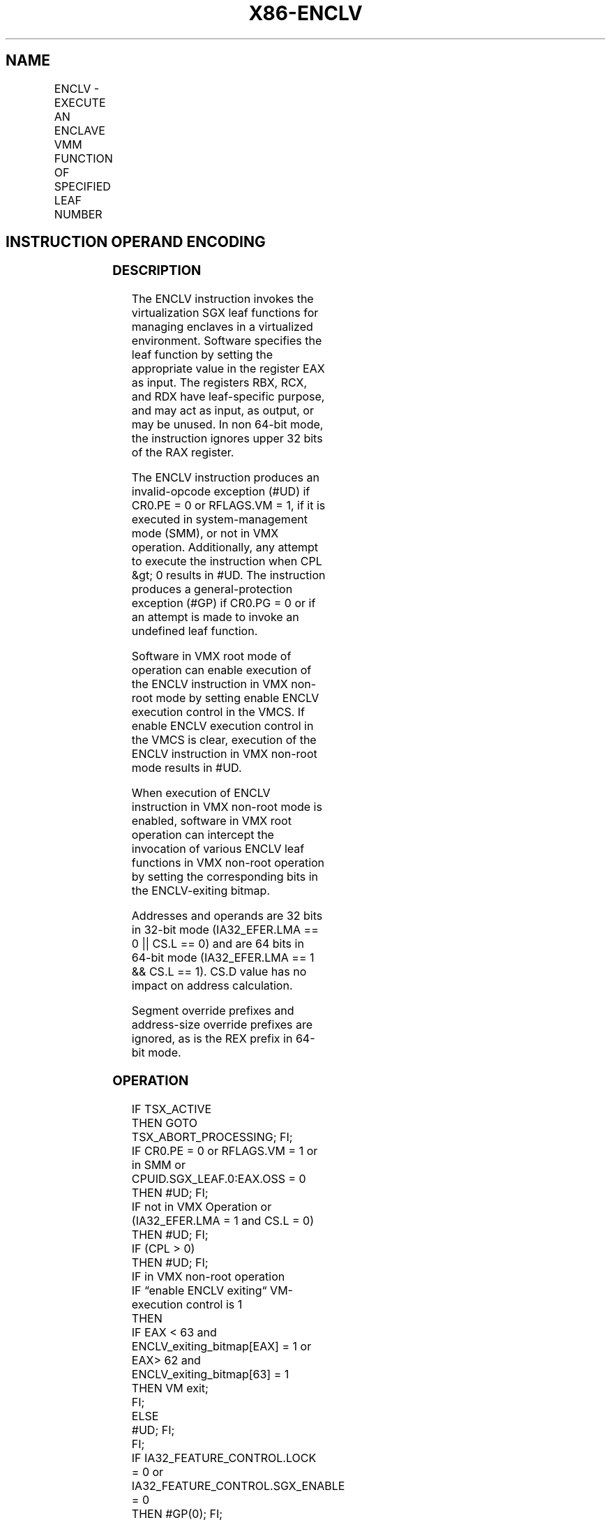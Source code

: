 '\" t
.nh
.TH "X86-ENCLV" "7" "December 2023" "Intel" "Intel x86-64 ISA Manual"
.SH NAME
ENCLV - EXECUTE AN ENCLAVE VMM FUNCTION OF SPECIFIED LEAF NUMBER
.TS
allbox;
l l l l l 
l l l l l .
\fBOpcode/Instruction\fP	\fBOp/En\fP	\fB64/32 bit Mode Support\fP	\fBCPUID Feature Flag\fP	\fBDescription\fP
NP 0F 01 C0 ENCLV	ZO	V/V	NA	T{
This instruction is used to execute privileged SGX leaf functions that are reserved for VMM use. They are used for managing the enclaves.
T}
.TE

.SH INSTRUCTION OPERAND ENCODING
.TS
allbox;
l l l l l 
l l l l l .
\fB\fP	\fB\fP	\fB\fP	\fB\fP	\fB\fP
Op/En	Operand 1	Operand 2	Operand 3	Implicit Register Operands
ZO	NA	NA	NA	See Section 38.3
.TE

.SS DESCRIPTION
The ENCLV instruction invokes the virtualization SGX leaf functions for
managing enclaves in a virtualized environment. Software specifies the
leaf function by setting the appropriate value in the register EAX as
input. The registers RBX, RCX, and RDX have leaf-specific purpose, and
may act as input, as output, or may be unused. In non 64-bit mode, the
instruction ignores upper 32 bits of the RAX register.

.PP
The ENCLV instruction produces an invalid-opcode exception (#UD) if
CR0.PE = 0 or RFLAGS.VM = 1, if it is executed in system-management mode
(SMM), or not in VMX operation. Additionally, any attempt to execute the
instruction when CPL &gt; 0 results in #UD. The instruction produces a
general-protection exception (#GP) if CR0.PG = 0 or if an attempt is
made to invoke an undefined leaf function.

.PP
Software in VMX root mode of operation can enable execution of the ENCLV
instruction in VMX non-root mode by setting enable ENCLV execution
control in the VMCS. If enable ENCLV execution control in the VMCS is
clear, execution of the ENCLV instruction in VMX non-root mode results
in #UD.

.PP
When execution of ENCLV instruction in VMX non-root mode is enabled,
software in VMX root operation can intercept the invocation of various
ENCLV leaf functions in VMX non-root operation by setting the
corresponding bits in the ENCLV-exiting bitmap.

.PP
Addresses and operands are 32 bits in 32-bit mode (IA32_EFER.LMA == 0
|| CS.L == 0) and are 64 bits in 64-bit mode (IA32_EFER.LMA == 1 &&
CS.L == 1). CS.D value has no impact on address calculation.

.PP
Segment override prefixes and address-size override prefixes are
ignored, as is the REX prefix in 64-bit mode.

.SS OPERATION
.EX
IF TSX_ACTIVE
            THEN GOTO TSX_ABORT_PROCESSING; FI;
IF CR0.PE = 0 or RFLAGS.VM = 1 or in SMM or CPUID.SGX_LEAF.0:EAX.OSS = 0
            THEN #UD; FI;
IF not in VMX Operation or (IA32_EFER.LMA = 1 and CS.L = 0)
            THEN #UD; FI;
IF (CPL > 0)
            THEN #UD; FI;
IF in VMX non-root operation
    IF “enable ENCLV exiting“ VM-execution control is 1
                THEN
                    IF EAX < 63 and ENCLV_exiting_bitmap[EAX] = 1 or EAX> 62 and ENCLV_exiting_bitmap[63] = 1
                        THEN VM exit;
                    FI;
        ELSE
                #UD; FI;
FI;
IF IA32_FEATURE_CONTROL.LOCK = 0 or IA32_FEATURE_CONTROL.SGX_ENABLE = 0
            THEN #GP(0); FI;
IF (EAX is an invalid leaf number)
            THEN #GP(0); FI;
IF CR0.PG = 0
            THEN #GP(0); FI;
(* DS must not be an expanded down segment *)
IF not in 64-bit mode and DS.Type is expand-down data
            THEN #GP(0); FI;
Jump to leaf specific flow
.EE

.SS FLAGS AFFECTED
See individual leaf functions.

.SS PROTECTED MODE EXCEPTIONS
.TS
allbox;
l l 
l l .
\fB\fP	\fB\fP
#UD	T{
If any of the LOCK/66H/REP/VEX prefixes are used.
T}
	T{
If current privilege level is not 0.
T}
	T{
If CPUID.(EAX=12H,ECX=0):EAX.OSS [bit 5] = 0.
T}
	T{
If logical processor is in SMM.
T}
#GP(0)	If IA32_FEATURE_CONTROL.LOCK = 0.
	If IA32_FEATURE_CONTROL.SGX_ENABLE = 0.
	T{
If input value in EAX encodes an unsupported leaf.
T}
	If data segment expand down.
	If CR0.PG=0.
.TE

.SS REAL-ADDRESS MODE EXCEPTIONS
.TS
allbox;
l l 
l l .
\fB\fP	\fB\fP
#UD	T{
ENCLV is not recognized in real mode.
T}
.TE

.SS VIRTUAL-8086 MODE EXCEPTIONS
.TS
allbox;
l l 
l l .
\fB\fP	\fB\fP
#UD	T{
ENCLV is not recognized in virtual-8086 mode.
T}
.TE

.SS COMPATIBILITY MODE EXCEPTIONS
Same exceptions as in protected mode.

.SS 64-BIT MODE EXCEPTIONS
.TS
allbox;
l l 
l l .
\fB\fP	\fB\fP
#UD	T{
If any of the LOCK/66H/REP/VEX prefixes are used.
T}
	T{
If current privilege level is not 0.
T}
	T{
If CPUID.(EAX=12H,ECX=0):EAX.OSS [bit 5] = 0.
T}
	T{
If logical processor is in SMM.
T}
#GP(0)	If IA32_FEATURE_CONTROL.LOCK = 0.
	If IA32_FEATURE_CONTROL.SGX_ENABLE = 0.
	T{
If input value in EAX encodes an unsupported leaf.
T}
.TE

.SH COLOPHON
This UNOFFICIAL, mechanically-separated, non-verified reference is
provided for convenience, but it may be
incomplete or
broken in various obvious or non-obvious ways.
Refer to Intel® 64 and IA-32 Architectures Software Developer’s
Manual
\[la]https://software.intel.com/en\-us/download/intel\-64\-and\-ia\-32\-architectures\-sdm\-combined\-volumes\-1\-2a\-2b\-2c\-2d\-3a\-3b\-3c\-3d\-and\-4\[ra]
for anything serious.

.br
This page is generated by scripts; therefore may contain visual or semantical bugs. Please report them (or better, fix them) on https://github.com/MrQubo/x86-manpages.
